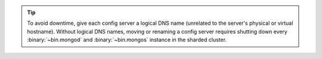 .. tip:: To avoid downtime, give each config server a logical DNS name
   (unrelated to the server's physical or virtual hostname). Without
   logical DNS names, moving or renaming a config server requires
   shutting down every :binary:`~bin.mongod` and :binary:`~bin.mongos` instance
   in the sharded cluster.
